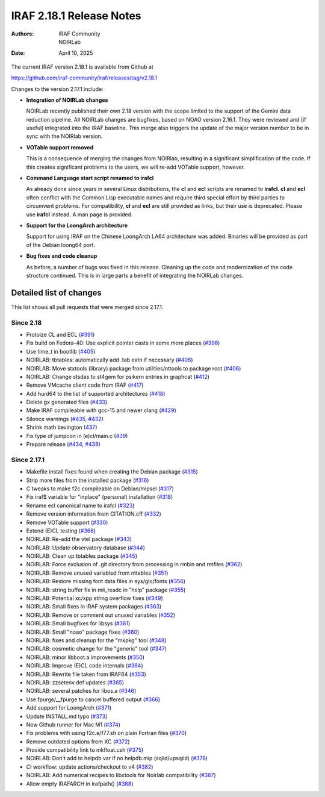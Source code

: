IRAF 2.18.1 Release Notes
=========================

:Authors: IRAF Community, NOIRLab
:Date: April 10, 2025

The current IRAF version 2.18.1 is available from Github at

https://github.com/iraf-community/iraf/releases/tag/v2.18.1

Changes to the version 2.17.1 include:

- **Integration of NOIRLab changes**

  NOIRLab recently published their own 2.18 version with the scope
  limited to the support of the Gemini data reduction pipeline. All
  NOIRLab changes are bugfixes, based on NOAO version 2.16.1. They
  were reviewed and (if useful) integrated into the IRAF baseline.
  This merge also triggers the update of the major version number to
  be in sync with the NOIRlab version.

- **VOTable support removed**

  This is a consequence of merging the changes from NOIRlab, resulting
  in a significant simplification of the code. If this creates
  significant problems to the users, we will re-add VOTable support,
  however.
  
- **Command Language start script renamed to irafcl**

  As already done since years in several Linux distributions, the
  **cl** and **ecl** scripts are renamed to **irafcl**. **cl** and
  **ecl** often conflict with the Common Lisp executable names and
  require third special effort by third parties to circumvent
  problems. For compatibility, **cl** and **ecl** are still provided
  as links, but their use is deprecated. Please use **irafcl**
  instead. A man page is provided.

- **Support for the LoongArch architecture**

  Support for using IRAF on the Chinese LoongArch LA64 architecture
  was added. Binaries will be provided as part of the Debian loong64
  port.

- **Bug fixes and code cleanup**

  As before, a number of bugs was fixed in this release. Cleaning up
  the code and modernization of the code structure continued. This is
  in large parts a benefit of integrating the NOIRLab changes.


Detailed list of changes
------------------------

This list shows all pull requests that were merged since 2.17.1.

Since 2.18
~~~~~~~~~~

- Protoize CL and ECL (`#391 <https://github.com/iraf-community/iraf/pull/391>`__)
- Fix build on Fedora-40: Use explicit pointer casts in some more places (`#396 <https://github.com/iraf-community/iraf/pull/396>`__)
- Use time_t in bootlib (`#405 <https://github.com/iraf-community/iraf/pull/405>`__)
- NOIRLAB: tbtables: automatically add .tab extn if necessary (`#408 <https://github.com/iraf-community/iraf/pull/408>`__)
- NOIRLAB: Move stxtools (library) package from utilities/nttools to package root (`#406 <https://github.com/iraf-community/iraf/pull/406>`__)
- NOIRLAB: Change stsdas to st4gem for psikern entries in graphcat (`#412 <https://github.com/iraf-community/iraf/pull/412>`__)
- Remove VMcache client code from IRAF (`#417 <https://github.com/iraf-community/iraf/pull/417>`__)
- Add hurd64 to the list of supported architectures (`#418 <https://github.com/iraf-community/iraf/pull/418>`__)
- Delete gx generated files (`#433 <https://github.com/iraf-community/iraf/pull/433>`__)
- Make IRAF compileable with gcc-15 and newer clang (`#429 <https://github.com/iraf-community/iraf/pull/429>`__)
- Silence warnings (`#435 <https://github.com/iraf-community/iraf/pull/435>`__,
  `#432 <https://github.com/iraf-community/iraf/pull/432>`__)
- Shrink math bevington (`437 <https://github.com/iraf-community/iraf/pull/437>`__)
- Fix type of jumpcon in (e)cl/main.c (`439 <https://github.com/iraf-community/iraf/pull/439>`__)
- Prepare release (`#434 <https://github.com/iraf-community/iraf/pull/434>`__,
  `#438 <https://github.com/iraf-community/iraf/pull/438>`__)


Since 2.17.1
~~~~~~~~~~~~

- Makefile install fixes found when creating the Debian package (`#315 <https://github.com/iraf-community/iraf/pull/315>`__)
- Strip more files from the installed package (`#316 <https://github.com/iraf-community/iraf/pull/316>`__)
- C tweaks to make f2c compileable on Debian/mipsel (`#317 <https://github.com/iraf-community/iraf/pull/317>`__)
- Fix iraf$ variable for "inplace" (personal) installation (`#318 <https://github.com/iraf-community/iraf/pull/318>`__)
- Rename ecl canonical name to irafcl (`#323 <https://github.com/iraf-community/iraf/pull/323>`__)
- Remove version information from CITATION.cff (`#332 <https://github.com/iraf-community/iraf/pull/332>`__)
- Remove VOTable support  (`#330 <https://github.com/iraf-community/iraf/pull/330>`__)
- Extend (E)CL testing (`#368 <https://github.com/iraf-community/iraf/pull/368>`__)
- NOIRLAB: Re-add the vtel package (`#343 <https://github.com/iraf-community/iraf/pull/343>`__)
- NOIRLAB: Update observatory database  (`#344 <https://github.com/iraf-community/iraf/pull/344>`__)
- NOIRLAB: Clean up tbtables package (`#345 <https://github.com/iraf-community/iraf/pull/345>`__)
- NOIRLAB: Force exclusion of .git directory from processing in rmbin and rmfiles (`#362 <https://github.com/iraf-community/iraf/pull/362>`__)
- NOIRLAB: Remove unused variabled from nttables (`#351 <https://github.com/iraf-community/iraf/pull/351>`__)
- NOIRLAB:  Restore missing font data files in sys/gio/fonts (`#356 <https://github.com/iraf-community/iraf/pull/356>`__)
- NOIRLAB: string buffer fix in mii_readc in "help" package (`#355 <https://github.com/iraf-community/iraf/pull/355>`__)
- NOIRLAB: Potential xc/xpp string overflow fixes (`#349 <https://github.com/iraf-community/iraf/pull/349>`__)
- NOIRLAB: Small fixes in IRAF system packages (`#363 <https://github.com/iraf-community/iraf/pull/363>`__)
- NOIRLAB: Remove or comment out unused variables (`#352 <https://github.com/iraf-community/iraf/pull/352>`__)
- NOIRLAB: Small bugfixes for libsys (`#361 <https://github.com/iraf-community/iraf/pull/361>`__)
- NOIRLAB: Small "noao" package fixes (`#360 <https://github.com/iraf-community/iraf/pull/360>`__)
- NOIRLAB: fixes and cleanup for the "mkpkg" tool (`#348 <https://github.com/iraf-community/iraf/pull/348>`__)
- NOIRLAB: cosmetic change for the "generic" tool (`#347 <https://github.com/iraf-community/iraf/pull/347>`__)
- NOIRLAB: minor libboot.a improvements (`#350 <https://github.com/iraf-community/iraf/pull/350>`__)
- NOIRLAB: Improve (E)CL code internals (`#364 <https://github.com/iraf-community/iraf/pull/364>`__)
- NOIRLAB: Rewrite file taken from IRAF64 (`#353 <https://github.com/iraf-community/iraf/pull/353>`__)
- NOIRLAB: zzsetenv.def updates (`#365 <https://github.com/iraf-community/iraf/pull/365>`__)
- NOIRLAB: several patches for libos.a (`#346 <https://github.com/iraf-community/iraf/pull/346>`__)
- Use fpurge/__fpurge to cancel buffered output (`#366 <https://github.com/iraf-community/iraf/pull/366>`__)
- Add support for LoongArch (`#371 <https://github.com/iraf-community/iraf/pull/371>`__)
- Update INSTALL.md typo (`#373 <https://github.com/iraf-community/iraf/pull/373>`__)
- New Github runner for Mac M1 (`#374 <https://github.com/iraf-community/iraf/pull/374>`__)
- Fix problems with using f2c.e/f77.sh on plain Fortran files (`#370 <https://github.com/iraf-community/iraf/pull/370>`__)
- Remove outdated options from XC (`#372 <https://github.com/iraf-community/iraf/pull/372>`__)
- Provide compatibility link to mkfloat.csh (`#375 <https://github.com/iraf-community/iraf/pull/375>`__)
- NOIRLAB: Don't add to helpdb var if no helpdb.mip (sqiid/upsqiid) (`#378 <https://github.com/iraf-community/iraf/pull/378>`__)
- CI workflow: update actions/checkout to v4 (`#382 <https://github.com/iraf-community/iraf/pull/382>`__)
- NOIRLAB: Add numerical recipes to libxtools for Noirlab compatibility (`#387 <https://github.com/iraf-community/iraf/pull/387>`__)
- Allow empty IRAFARCH in irafpath() (`#388 <https://github.com/iraf-community/iraf/pull/388>`__)
